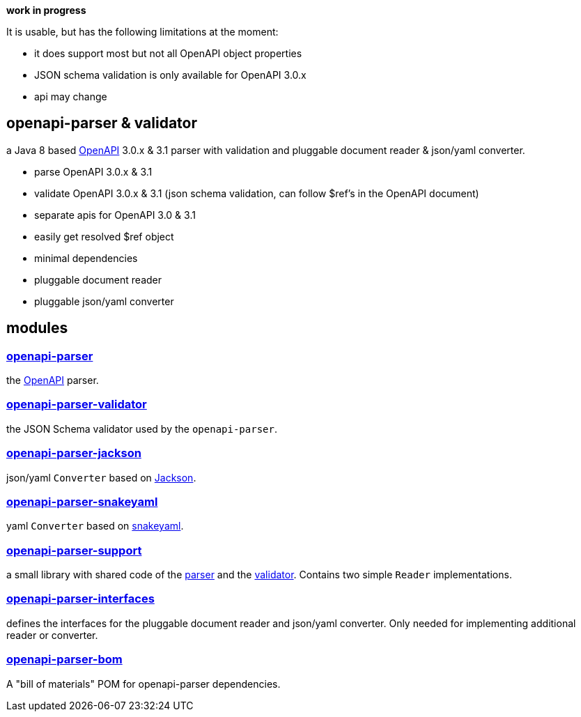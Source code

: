 :openapi: https://www.openapis.org/
:parser: https://github.com/openapi-processor/openapi-parser/tree/master/openapi-parser
:platform: https://github.com/openapi-processor/openapi-parser/tree/master/openapi-parser-bom
:validator: https://github.com/openapi-processor/openapi-parser/tree/master/openapi-parser-validator
:support: https://github.com/openapi-processor/openapi-parser/tree/master/openapi-parser-support
:interfaces: https://github.com/openapi-processor/openapi-parser/tree/master/openapi-parser-interfaces
:converter-jackson: https://github.com/openapi-processor/openapi-parser/tree/master/openapi-parser-jackson
:converter-snakeyaml: https://github.com/openapi-processor/openapi-parser/tree/master/openapi-parser-snakeyaml
:memory: https://github.com/openapi-processor/openapi-parser/tree/master/openapi-parser-memory
:jackson: https://github.com/FasterXML/jackson
:snakeyaml: https://bitbucket.org/snakeyaml/snakeyaml/src/master/

**work in progress**

It is usable, but has the following limitations at the moment:

* it does support most but not all OpenAPI object properties
* JSON schema validation is only available for OpenAPI 3.0.x
* api may change

== openapi-parser & validator

a Java 8 based link:{openapi}[OpenAPI] 3.0.x & 3.1 parser with validation and pluggable document reader & json/yaml converter.

* parse OpenAPI 3.0.x & 3.1
* validate OpenAPI 3.0.x & 3.1 (json schema validation, can follow $ref's in the OpenAPI document)
* separate apis for OpenAPI 3.0 & 3.1
* easily get resolved $ref object
* minimal dependencies
* pluggable document reader
* pluggable json/yaml converter

== modules

=== link:{parser}[openapi-parser]

the link:{openapi}[OpenAPI] parser.

=== link:{validator}[openapi-parser-validator]

the JSON Schema validator used by the `openapi-parser`.

=== link:{converter-jackson}[openapi-parser-jackson]

json/yaml `Converter` based on link:{jackson}[Jackson].

=== link:{converter-snakeyaml}[openapi-parser-snakeyaml]

yaml `Converter` based on link:{snakeyaml}[snakeyaml].

=== link:{support}[openapi-parser-support]

a small library with shared code of the link:{parser}[parser] and the link:{validator}[validator]. Contains two simple `Reader` implementations.

=== link:{interfaces}[openapi-parser-interfaces]

defines the interfaces for the pluggable document reader and json/yaml converter. Only needed for implementing additional reader or converter.

=== link:{platform}[openapi-parser-bom]

A "bill of materials" POM for openapi-parser dependencies.





